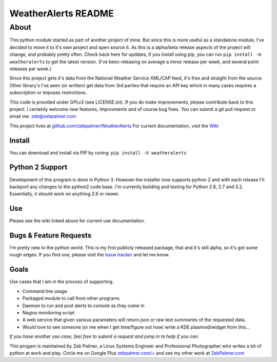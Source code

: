 =====================
WeatherAlerts README
=====================



About
======
This python module started as part of another project of mine. But since this is more useful as a standalone module, I've decided to move it to it's own project and open source it. As this is a alpha/beta release aspects of the project will change, and probably pretty often. Check back here for updates, if you install using pip, you can run ``pip install -U weatheralerts`` to get the latest version. (I've been releasing on average a minor release per week, and several point releases per week.)

Since this project gets it's data from the National Weather Service XML/CAP feed, it's free and straight from the source. Other library's I've seen (or written) get data from 3rd parties that require an API key which in many cases requires a subscription or imposes restrictions.   

This code is provided under GPLv3 (see LICENSE.txt). If you do make improvements, please contribute back to this project. I certainly welcome new features, improvments and of course bug fixes. You can submit a git pull request or email me: zeb@zebpalmer.com

This project lives at `github.com/zebpalmer/WeatherAlerts <http://github.com/zebpalmer/WeatherAlerts>`_  For current documentation, visit the `Wiki <http://github.com/zebpalmer/WeatherAlerts/wiki/Home>`_


Install
---------
You can download and install via PIP by runing:  ``pip install -U weatheralerts``


Python 2 Support
-----------------
Development of this program is done in Python 3. However the installer now supports python 2 and with each release I'll backport any changes to the python2 code base. 
I'm currently building and testing for Python 2.6, 2.7 and 3.2. Essentially, it should work on anything 2.6 or newer. 


Use
--------
Please see the wiki linked above for current use documentation. 


Bugs & Feature Requests
------------------------
I'm pretty new to the python world. This is my first publicly released package, that and it's still alpha, so it's got some rough edges. If you find one, please visit the `issue tracker <http://github.com/zebpalmer/WeatherAlerts/issues>`_ and let me know. 


Goals
------
Use cases that I am in the process of supporting.  

- Command line usage 
- Packaged module to call from other programs 
- Daemon to run and post alerts to console as they come in 
- Nagios monitoring script 
- A web service that given various paramaters will return json or raw text summaries of the requested data.
- Would love to see someone (or me when I get time/figure out how) write a KDE plasmoid/widget from this... 


*If you have another use case, feel free to submit a request and jump in to help if you can.*



This progam is maintained by Zeb Palmer, a Linux Systems Engineer and Professional Photographer who writes a bit of python at work and play. 
Circle me on Google Plus `zebpalmer.com/+ <http://zebpalmer.com/+>`_ and see my other work at `ZebPalmer.com <http://www.zebpalmer.com>`_


